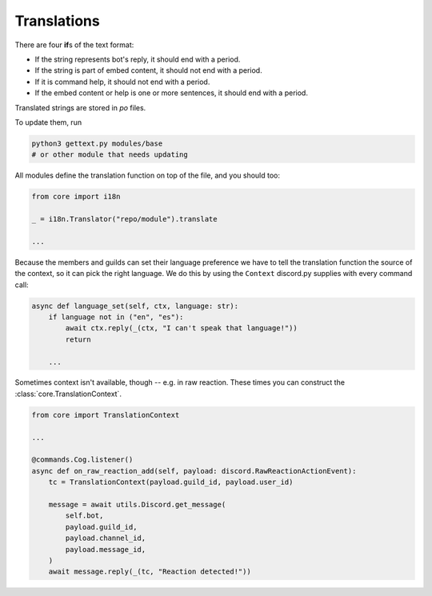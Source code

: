 Translations
============

There are four **if**\ s of the text format:

- If the string represents bot's reply, it should end with a period.
- If the string is part of embed content, it should not end with a period.
- If it is command help, it should not end with a period.
- If the embed content or help is one or more sentences, it should end with a period.

Translated strings are stored in `po` files.

To update them, run

.. code-block:: bash

	python3 gettext.py modules/base
	# or other module that needs updating

All modules define the translation function on top of the file, and you should too:

.. code-block:: python3

	from core import i18n

	_ = i18n.Translator("repo/module").translate

	...

Because the members and guilds can set their language preference we have to tell the translation function the source of the context, so it can pick the right language. We do this by using the ``Context`` discord.py supplies with every command call:

.. code-block:: python3

	async def language_set(self, ctx, language: str):
	    if language not in ("en", "es"):
	        await ctx.reply(_(ctx, "I can't speak that language!"))
	        return

	    ...

Sometimes context isn't available, though -- e.g. in raw reaction. These times you can construct the :class:`core.TranslationContext`.

.. code-block:: python

	from core import TranslationContext

	...

	@commands.Cog.listener()
	async def on_raw_reaction_add(self, payload: discord.RawReactionActionEvent):
	    tc = TranslationContext(payload.guild_id, payload.user_id)

	    message = await utils.Discord.get_message(
	        self.bot,
	        payload.guild_id,
	        payload.channel_id,
	        payload.message_id,
	    )
	    await message.reply(_(tc, "Reaction detected!"))
